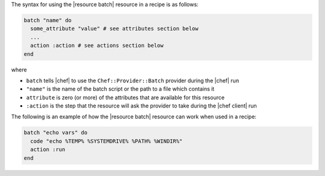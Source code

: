 .. The contents of this file are included in multiple topics.
.. This file should not be changed in a way that hinders its ability to appear in multiple documentation sets.

The syntax for using the |resource batch| resource in a recipe is as follows:

.. code-block:: ruby

   batch "name" do
     some_attribute "value" # see attributes section below
     ...
     action :action # see actions section below
   end

where 

* ``batch`` tells |chef| to use the ``Chef::Provider::Batch`` provider during the |chef| run
* ``"name"`` is the name of the batch script or the path to a file which contains it
* ``attribute`` is zero (or more) of the attributes that are available for this resource
* ``:action`` is the step that the resource will ask the provider to take during the |chef client| run

The following is an example of how the |resource batch| resource can work when used in a recipe:

.. code-block:: ruby

   batch "echo vars" do
     code "echo %TEMP% %SYSTEMDRIVE% %PATH% %WINDIR%"
     action :run
   end

